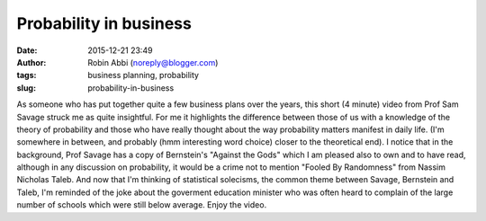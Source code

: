 Probability in business
#######################
:date: 2015-12-21 23:49
:author: Robin Abbi (noreply@blogger.com)
:tags: business planning, probability
:slug: probability-in-business

As someone who has put together quite a few business plans over the
years, this short (4 minute) video from Prof Sam Savage struck me as
quite insightful.
For me it highlights the difference between those of us with a
knowledge of the theory of probability and those who have really thought
about the way probability matters manifest in daily life. (I'm somewhere
in between, and probably (hmm interesting word choice) closer to the
theoretical end).
I notice that in the background, Prof Savage has a copy of Bernstein's
"Against the Gods" which I am pleased also to own and to have read,
although in any discussion on probability, it would be a crime not to
mention "Fooled By Randomness" from Nassim Nicholas Taleb.
And now that I'm thinking of statistical solecisms, the common theme
between Savage, Bernstein and Taleb, I'm reminded of the joke about the
goverment education minister who was often heard to complain of the
large number of schools which were still below average.
Enjoy the video.
